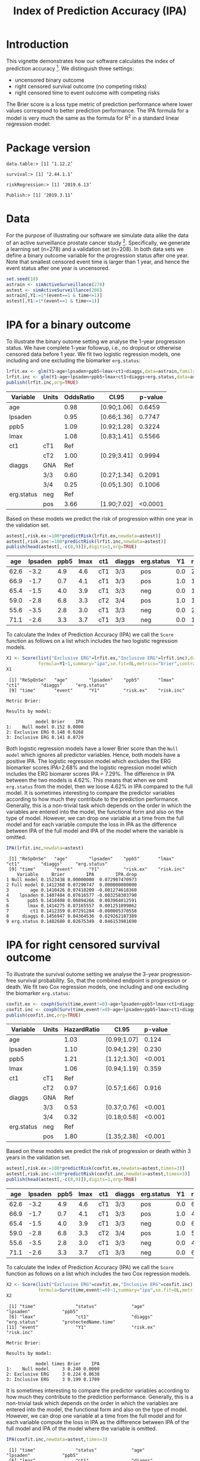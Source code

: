 #+TITLE: Index of Prediction Accuracy (IPA)
#+OPTIONS: H:3 num:t toc:nil \n:nil @:t ::t |:t ^:t -:t f:t *:t <:t
#+OPTIONS: TeX:t LaTeX:t skip:nil d:t todo:t pri:nil tags:not-in-toc author:nil
#+LaTeX_CLASS: org-article
#+LaTeX_HEADER:\usepackage{authblk}
#+LaTeX_HEADER:\usepackage{natbib}
#+LaTeX_HEADER:\author{Thomas A Gerds}
#+LaTeX_HEADER:\affil{University of Copenhagen, Department of Public Health, Section of Biostatistics, Copenhagen, Denmark}
#+LaTeX_HEADER:\author{Michael W Kattan}
#+LaTeX_HEADER:\affil{Cleveland Clinic, Department of Quantitative Health Sciences, Cleveland, Ohio, USA}

* Introduction

This vignette demonstrates how our software calculates the index of
prediction accuracy [fn:2]. We distinguish three settings:

- uncensored binary outcome
- right censored survival outcome (no competing risks)
- right censored time to event outcome with competing risks 

The Brier score is a loss type metric of prediction performance where
lower values correspond to better prediction performance. The IPA
formula for a model is very much the same as the formula for R^2 in a
standard linear regression model:

\begin{equation*}
\operatorname{IPA} = 1-\frac{\text{BrierScore(Prediction model)}}{\text{BrierScore(Null model)}}
\end{equation*}

* Package version

#+ATTR_LATEX: :options otherkeywords={}, deletekeywords={}
#+BEGIN_SRC R  :results output  :exports results  :session *R* :cache yes  :eval always
library(data.table)
library(survival)
library(riskRegression)
library(Publish)
cat("data.table:")
packageVersion("data.table")
cat("\nsurvival:")
packageVersion("survival")
cat("\nriskRegression:")
packageVersion("riskRegression")
cat("\nPublish:")
packageVersion("Publish")
#+END_SRC

#+RESULTS[<2019-06-13 10:19:00> f47684812cfced1ee3e11c1d127ff83471a909ef]:
: data.table:> [1] ‘1.12.2’
: 
: survival:> [1] ‘2.44.1.1’
: 
: riskRegression:> [1] ‘2019.6.13’
: 
: Publish:> [1] ‘2019.3.11’

* Data

For the purpose of illustrating our software we simulate data alike
the data of an active surveillance prostate cancer
study [fn:1]. Specifically, we generate a learning set (n=278) and a
validation set (n=208). In both data sets we define a binary outcome
variable for the progression status after one year. Note that smallest
censored event time is larger than 1 year, and hence the event status
after one year is uncensored. 

#+name:loaddata
#+ATTR_LATEX: :options otherkeywords={}, deletekeywords={library,data,table,set,time,*,&}
#+BEGIN_SRC R  :results output raw drawer  :exports code  :session *R* :cache no  :eval always
set.seed(18)
astrain <- simActiveSurveillance(278)
astest <- simActiveSurveillance(208)
astrain[,Y1:=1*(event==1 & time<=1)]
astest[,Y1:=1*(event==1 & time<=1)]
#+END_SRC

#+RESULTS: loaddata
:results:
:end:

[fn:1] Berg KD, Vainer B, Thomsen FB, Roeder MA, Gerds TA, Toft BG, Brasso K, and Iversen P. Erg protein expression in diagnostic specimens is associated with increased risk of progression during active surveillance for prostate cancer. European urology, 66(5):851--860, 2014.

* IPA for a binary outcome 
:PROPERTIES:
:CUSTOM_ID: sec:binary
:END:

To illustrate the binary outome setting we analyse the 1-year
progression status. We have complete 1-year followup, i.e., no dropout
or otherwise censored data before 1 year. We fit two logistic
regression models, one including and one excluding the biomarker
=erg.status=:

#+ATTR_LATEX: :options otherkeywords={}, deletekeywords={glm,family,status,data}
#+BEGIN_SRC R  :results output raw drawer :exports both  :session *R* :cache yes :var data=loaddata
lrfit.ex <- glm(Y1~age+lpsaden+ppb5+lmax+ct1+diaggs,data=astrain,family="binomial")
lrfit.inc <- glm(Y1~age+lpsaden+ppb5+lmax+ct1+diaggs+erg.status,data=astrain,family="binomial")
publish(lrfit.inc,org=TRUE)
#+END_SRC

#+RESULTS[<2019-06-13 10:19:01> 4ad587463242261d838b316f44356bc6b6112649]:
:results:
| Variable   | Units | OddsRatio | CI.95       | p-value |
|------------+-------+-----------+-------------+---------|
| age        |       |      0.98 | [0.90;1.06] |  0.6459 |
| lpsaden    |       |      0.95 | [0.66;1.36] |  0.7747 |
| ppb5       |       |      1.09 | [0.92;1.28] |  0.3224 |
| lmax       |       |      1.08 | [0.83;1.41] |  0.5566 |
| ct1        | cT1   |       Ref |             |         |
|            | cT2   |      1.00 | [0.29;3.41] |  0.9994 |
| diaggs     | GNA   |       Ref |             |         |
|            | 3/3   |      0.60 | [0.27;1.34] |  0.2091 |
|            | 3/4   |      0.25 | [0.05;1.30] |  0.1006 |
| erg.status | neg   |       Ref |             |         |
|            | pos   |      3.66 | [1.90;7.02] | <0.0001 |
:end:

Based on these models we predict the risk of progression within one
year in the validation set.

#+ATTR_LATEX: :options otherkeywords={}, deletekeywords={c}
#+BEGIN_SRC R  :results output raw drawer  :exports both  :session *R* :cache yes  :eval always
astest[,risk.ex:=100*predictRisk(lrfit.ex,newdata=astest)]
astest[,risk.inc:=100*predictRisk(lrfit.inc,newdata=astest)]
publish(head(astest[,-c(8,9)]),digits=1,org=TRUE)
#+END_SRC

#+RESULTS[<2019-06-13 10:19:01> 1b832f895d12a85feea8e807fa4ca3edced723a1]:
:results:
|  age | lpsaden | ppb5 | lmax | ct1 | diaggs | erg.status |  Y1 | risk.ex | risk.inc |
|------+---------+------+------+-----+--------+------------+-----+---------+----------|
| 62.6 |    -3.2 |  4.9 |  4.6 | cT1 | 3/3    | pos        | 0.0 |    23.2 |     36.3 |
| 66.9 |    -1.7 |  0.7 |  4.1 | cT1 | 3/3    | pos        | 1.0 |    14.0 |     24.7 |
| 65.4 |    -1.5 |  4.0 |  3.9 | cT1 | 3/3    | neg        | 0.0 |    17.4 |     10.6 |
| 59.0 |    -2.8 |  6.8 |  3.3 | cT2 | 3/4    | pos        | 1.0 |    10.7 |     21.1 |
| 55.6 |    -3.5 |  2.8 |  3.0 | cT1 | 3/3    | neg        | 0.0 |    21.9 |     11.8 |
| 71.1 |    -2.6 |  3.3 |  3.7 | cT1 | 3/3    | neg        | 0.0 |    15.0 |      9.5 |
:end:

To calculate the Index of Prediction Accuracy (IPA) we call the
=Score= function as follows on a list which includes the two logistic
regression models.

#+ATTR_LATEX: :options otherkeywords={}, deletekeywords={list,time,summary,formula,se,contrasts,data}
#+BEGIN_SRC R  :results output  :exports both  :session *R* :cache yes  :eval always
X1 <- Score(list("Exclusive ERG"=lrfit.ex,"Inclusive ERG"=lrfit.inc),data=astest,
            formula=Y1~1,summary="ipa",se.fit=0L,metrics="brier",contrasts=FALSE)
X1
#+END_SRC

#+RESULTS[<2019-06-13 10:19:01> 2bcd79c4cca9a135621f7e88a43adbe243da55d5]:
#+begin_example
 [1] "ReSpOnSe"   "age"        "lpsaden"    "ppb5"       "lmax"       "ct1"        "diaggs"     "erg.status"
 [9] "time"       "event"      "Y1"         "risk.ex"    "risk.inc"

Metric Brier:

Results by model:

           model Brier    IPA
1:    Null model 0.152 0.0000
2: Exclusive ERG 0.148 0.0268
3: Inclusive ERG 0.141 0.0729
#+end_example

Both logistic regression models have a lower Brier score than the
=Null model= which ignores all predictor variables. Hence, both models
have a positive IPA. The logistic regression model which excludes the
ERG biomarker scores IPA=2.68% and the logistic regression model which
includes the ERG biomarer scores IPA = 7.29%. The difference in IPA
between the two models is 4.62%. This means that when we omit
=erg.status= from the model, then we loose 4.62% in IPA compared to
the full model. It is sometimes interesting to compare the predictor
variables according to how much they contribute to the prediction
performance. Generally, this is a non-trivial task which depends on
the order in which the variables are entered into the model, the
functional form and also on the type of model. However, we can drop
one variable at a time from the full model and for each variable
compute the loss in IPA as the difference between IPA of the full
model and IPA of the model where the variable is omitted.

#+ATTR_LATEX: :options otherkeywords={}, deletekeywords={}
#+BEGIN_SRC R  :results output   :exports both  :session *R* :cache yes  :eval always
IPA(lrfit.inc,newdata=astest)
#+END_SRC

#+RESULTS[<2019-06-13 10:19:01> 0a14f54e5393497b5ed8baf2e0ffce5d57ed4e7f]:
#+begin_example
 [1] "ReSpOnSe"   "age"        "lpsaden"    "ppb5"       "lmax"       "ct1"        "diaggs"     "erg.status"
 [9] "time"       "event"      "Y1"         "risk.ex"    "risk.inc"  
    Variable     Brier        IPA        IPA.drop
1 Null model 0.1523438 0.00000000  0.072907470973
2 Full model 0.1412368 0.07290747  0.000000000000
3        age 0.1410426 0.07418209 -0.001274618360
4    lpsaden 0.1407404 0.07616577 -0.003258303790
5       ppb5 0.1418408 0.06894266  0.003964812591
6       lmax 0.1414275 0.07165557  0.001251899862
7        ct1 0.1412359 0.07291284 -0.000005370558
8     diaggs 0.1456947 0.04364536  0.029262107389
9 erg.status 0.1482680 0.02675349  0.046153981690
#+end_example

* IPA for right censored survival outcome 
:PROPERTIES:
:CUSTOM_ID: sec:survival
:END:

To illustrate the survival outome setting we analyse the 3-year
progression-free survival probability. So, that the combined endpoint
is progression or death.  We fit two Cox regression models, one
including and one excluding the biomarker =erg.status=:

#+ATTR_LATEX: :options otherkeywords={}, deletekeywords={glm,family,status,data}
#+BEGIN_SRC R  :results output raw drawer :exports both  :session *R* :cache yes :var data=loaddata
coxfit.ex <- coxph(Surv(time,event!=0)~age+lpsaden+ppb5+lmax+ct1+diaggs,data=astrain,x=TRUE)
coxfit.inc <- coxph(Surv(time,event!=0)~age+lpsaden+ppb5+lmax+ct1+diaggs+erg.status,data=astrain,x=TRUE)
publish(coxfit.inc,org=TRUE)
#+END_SRC

#+RESULTS[<2019-06-13 10:19:01> ab47285b61012d2bca8c73e0eb087b9e08233abe]:
:results:
| Variable   | Units | HazardRatio | CI.95       | p-value |
|------------+-------+-------------+-------------+---------|
| age        |       |        1.03 | [0.99;1.07] |   0.124 |
| lpsaden    |       |        1.10 | [0.94;1.29] |   0.230 |
| ppb5       |       |        1.21 | [1.12;1.30] |  <0.001 |
| lmax       |       |        1.06 | [0.94;1.19] |   0.359 |
| ct1        | cT1   |         Ref |             |         |
|            | cT2   |        0.97 | [0.57;1.66] |   0.916 |
| diaggs     | GNA   |         Ref |             |         |
|            | 3/3   |        0.53 | [0.37;0.76] |  <0.001 |
|            | 3/4   |        0.32 | [0.18;0.58] |  <0.001 |
| erg.status | neg   |         Ref |             |         |
|            | pos   |        1.80 | [1.35;2.38] |  <0.001 |
:end:

Based on these models we predict the risk of progression or death
within 3 years in the validation set.

#+ATTR_LATEX: :options otherkeywords={}, deletekeywords={c}
#+BEGIN_SRC R  :results output raw drawer  :exports both  :session *R* :cache yes  
astest[,risk.ex:=100*predictRisk(coxfit.ex,newdata=astest,times=3)]
astest[,risk.inc:=100*predictRisk(coxfit.inc,newdata=astest,times=3)]
publish(head(astest[,-c(8,9)]),digits=1,org=TRUE)
#+END_SRC

#+RESULTS[<2019-06-13 10:19:01> 5bcf6350ff6f463c8beb576216fb983d9574bfa1]:
:results:
|  age | lpsaden | ppb5 | lmax | ct1 | diaggs | erg.status |  Y1 | risk.ex | risk.inc |
|------+---------+------+------+-----+--------+------------+-----+---------+----------|
| 62.6 |    -3.2 |  4.9 |  4.6 | cT1 | 3/3    | pos        | 0.0 |    67.5 |     80.7 |
| 66.9 |    -1.7 |  0.7 |  4.1 | cT1 | 3/3    | pos        | 1.0 |    48.5 |     60.3 |
| 65.4 |    -1.5 |  4.0 |  3.9 | cT1 | 3/3    | neg        | 0.0 |    67.4 |     60.8 |
| 59.0 |    -2.8 |  6.8 |  3.3 | cT2 | 3/4    | pos        | 1.0 |    51.1 |     70.1 |
| 55.6 |    -3.5 |  2.8 |  3.0 | cT1 | 3/3    | neg        | 0.0 |    41.5 |     35.5 |
| 71.1 |    -2.6 |  3.3 |  3.7 | cT1 | 3/3    | neg        | 0.0 |    65.5 |     57.5 |
:end:

To calculate the Index of Prediction Accuracy (IPA) we call the
=Score= function as follows on a list which includes the two Cox 
regression models.

#+ATTR_LATEX: :options otherkeywords={}, deletekeywords={list,time,summary,formula,se,contrasts,data}
#+BEGIN_SRC R  :results output  :exports both  :session *R* :cache yes  :eval always
X2 <- Score(list("Exclusive ERG"=coxfit.ex,"Inclusive ERG"=coxfit.inc),data=astest,
            formula=Surv(time,event!=0)~1,summary="ipa",se.fit=0L,metrics="brier",contrasts=FALSE,times=3)
X2
#+END_SRC

#+RESULTS[<2019-06-13 10:19:01> 7d2e02fc1a5cd4dca72e69d8a94326dfcb717594]:
#+begin_example
 [1] "time"               "status"             "age"                "lpsaden"            "ppb5"              
 [6] "lmax"               "ct1"                "diaggs"             "erg.status"         "protectedName.time"
[11] "event"              "Y1"                 "risk.ex"            "risk.inc"

Metric Brier:

Results by model:

           model times Brier    IPA
1:    Null model     3 0.240 0.0000
2: Exclusive ERG     3 0.224 0.0638
3: Inclusive ERG     3 0.199 0.1709
#+end_example

It is sometimes interesting to compare the predictor variables
according to how much they contribute to the prediction
performance. Generally, this is a non-trivial task which depends on
the order in which the variables are entered into the model, the
functional form and also on the type of model. However, we can drop
one variable at a time from the full model and for each variable
compute the loss in IPA as the difference between IPA of the full
model and IPA of the model where the variable is omitted.

#+ATTR_LATEX: :options otherkeywords={}, deletekeywords={}
#+BEGIN_SRC R  :results output   :exports both  :session *R* :cache yes  :eval always
IPA(coxfit.inc,newdata=astest,times=3)
#+END_SRC

#+RESULTS[<2019-06-13 10:19:01> f4b18b24db785e34b067d3c4ce6c02234098476e]:
#+begin_example
 [1] "time"               "status"             "age"                "lpsaden"            "ppb5"              
 [6] "lmax"               "ct1"                "diaggs"             "erg.status"         "protectedName.time"
[11] "event"              "Y1"                 "risk.ex"            "risk.inc"          
    Variable times     Brier       IPA      IPA.drop
1 Null model     3 0.2395320 0.0000000  0.1708698205
2 Full model     3 0.1986032 0.1708698  0.0000000000
3        age     3 0.1972558 0.1764950 -0.0056252214
4    lpsaden     3 0.2006389 0.1623713  0.0084985015
5       ppb5     3 0.2127120 0.1119683  0.0589015652
6       lmax     3 0.1994585 0.1672991  0.0035707639
7        ct1     3 0.1988170 0.1699773  0.0008925619
8     diaggs     3 0.2083219 0.1302960  0.0405737899
9 erg.status     3 0.2242616 0.0637510  0.1071188254
#+end_example

* IPA for right censored time to event outcome with competing risks
:PROPERTIES:
:CUSTOM_ID: sec:survival
:END:

To illustrate the competing risk setting we analyse the 3-year risk of
progression in presence of the competing risk of death without
progression. We fit two sets of cause-specific Cox regression models [fn:3],
one including and one excluding the biomarker =erg.status=:

#+ATTR_LATEX: :options otherkeywords={}, deletekeywords={glm,family,status,data}
#+BEGIN_SRC R  :results output :exports both  :session *R* :cache yes :var data=loaddata
cscfit.ex <- CSC(Hist(time,event)~age+lpsaden+ppb5+lmax+ct1+diaggs,data=astrain)
cscfit.inc <- CSC(Hist(time,event)~age+lpsaden+ppb5+lmax+ct1+diaggs+erg.status,data=astrain)
publish(cscfit.inc)
#+END_SRC

#+RESULTS[<2019-06-13 10:19:02> b0817074933de144121448371b80edfbf281c9da]:
#+begin_example
Cause 1 :
     Variable Units HazardRatio       CI.95   p-value
1         age              1.04 [1.00;1.09]   0.07631
2     lpsaden              1.13 [0.92;1.38]   0.23133
3        ppb5              1.14 [1.04;1.24]   0.00589
4        lmax              1.19 [1.03;1.39]   0.02208
5         ct1   cT1         Ref                      
6               cT2        1.31 [0.73;2.36]   0.36635
7      diaggs   GNA         Ref                      
8               3/3        0.54 [0.35;0.84]   0.00662
9               3/4        0.44 [0.22;0.88]   0.02024
10 erg.status   neg         Ref                      
11              pos        2.20 [1.56;3.11]   < 0.001

Cause 2 :
     Variable Units HazardRatio       CI.95   p-value
1         age              1.01 [0.95;1.07]   0.81571
2     lpsaden              1.09 [0.83;1.42]   0.53701
3        ppb5              1.39 [1.22;1.58]   < 0.001
4        lmax              0.82 [0.67;1.00]   0.05458
5         ct1   cT1         Ref                      
6               cT2        0.31 [0.07;1.28]   0.10482
7      diaggs   GNA         Ref                      
8               3/3        0.56 [0.29;1.10]   0.09212
9               3/4        0.19 [0.06;0.60]   0.00486
10 erg.status   neg         Ref                      
11              pos        1.20 [0.71;2.04]   0.49269
#+end_example

Based on these models we predict the risk of progression in presence
of the competing risk of death within 3 years in the validation set.

#+ATTR_LATEX: :options otherkeywords={}, deletekeywords={c}
#+BEGIN_SRC R  :results output raw drawer  :exports both  :session *R* :cache yes  :eval always
astest[,risk.ex:=100*predictRisk(cscfit.ex,newdata=astest,times=3,cause=1)]
astest[,risk.inc:=100*predictRisk(cscfit.inc,newdata=astest,times=3,cause=1)]
publish(head(astest[,-c(8,9)]),digits=1,org=TRUE)
#+END_SRC

#+RESULTS[<2019-06-13 10:19:02> 841985da41439efcbff01b0901042c38e91abda3]:
:results:
|  age | lpsaden | ppb5 | lmax | ct1 | diaggs | erg.status |  Y1 | risk.ex | risk.inc |
|------+---------+------+------+-----+--------+------------+-----+---------+----------|
| 62.6 |    -3.2 |  4.9 |  4.6 | cT1 | 3/3    | pos        | 0.0 |    49.7 |     65.5 |
| 66.9 |    -1.7 |  0.7 |  4.1 | cT1 | 3/3    | pos        | 1.0 |    45.2 |     60.1 |
| 65.4 |    -1.5 |  4.0 |  3.9 | cT1 | 3/3    | neg        | 0.0 |    50.6 |     42.3 |
| 59.0 |    -2.8 |  6.8 |  3.3 | cT2 | 3/4    | pos        | 1.0 |    46.0 |     69.0 |
| 55.6 |    -3.5 |  2.8 |  3.0 | cT1 | 3/3    | neg        | 0.0 |    26.3 |     19.9 |
| 71.1 |    -2.6 |  3.3 |  3.7 | cT1 | 3/3    | neg        | 0.0 |    51.8 |     42.2 |
:end:

To calculate the Index of Prediction Accuracy (IPA) we call the
=Score= function as follows on a list which includes the two sets of
cause-specific Cox regression models.

#+ATTR_LATEX: :options otherkeywords={}, deletekeywords={list,time,summary,formula,se,contrasts,data}
#+BEGIN_SRC R  :results output  :exports both  :session *R* :cache yes  :eval always
X3 <- Score(list("Exclusive ERG"=cscfit.ex,
                 "Inclusive ERG"=cscfit.inc),
            data=astest, formula=Hist(time,event)~1,
            summary="ipa",se.fit=0L,metrics="brier",
            contrasts=FALSE,times=3,cause=1)
X3
#+END_SRC

#+RESULTS[<2019-06-13 10:19:02> 262eb718c337234dcf3f7891b3d3d55254f3b16c]:
#+begin_example
 [1] "time"                "status"              "event"               "age"                 "lpsaden"            
 [6] "ppb5"                "lmax"                "ct1"                 "diaggs"              "erg.status"         
[11] "protectedName.time"  "protectedName.event" "Y1"                  "risk.ex"             "risk.inc"

Metric Brier:

Results by model:

           model times Brier    IPA
1:    Null model     3 0.245 0.0000
2: Exclusive ERG     3 0.232 0.0504
3: Inclusive ERG     3 0.202 0.1753
#+end_example

It is sometimes interesting to compare the predictor variables
according to how much they contribute to the prediction
performance. Generally, this is a non-trivial task which depends on
the order in which the variables are entered into the model, the
functional form and also on the type of model. However, we can drop
one variable at a time from the full model (here from both
cause-specific Cox regression models) and for each variable compute
the loss in IPA as the difference between IPA of the full model and
IPA of the model where the variable is omitted.

#+ATTR_LATEX: :options otherkeywords={}, deletekeywords={}
#+BEGIN_SRC R  :results output   :exports both  :session *R* :cache yes  :eval always
IPA(cscfit.inc,newdata=astest,times=3)
#+END_SRC

#+RESULTS[<2019-06-13 10:19:03> 3c35cfc9e150c201ca36c34c13353d76b053d7ba]:
#+begin_example
 [1] "time"                "status"              "event"               "age"                 "lpsaden"            
 [6] "ppb5"                "lmax"                "ct1"                 "diaggs"              "erg.status"         
[11] "protectedName.time"  "protectedName.event" "Y1"                  "risk.ex"             "risk.inc"           
    Variable times     Brier        IPA     IPA.drop
1 Null model     3 0.2445718 0.00000000  0.175254870
2 Full model     3 0.2017094 0.17525487  0.000000000
3        age     3 0.2005925 0.17982131 -0.004566441
4    lpsaden     3 0.2035630 0.16767572  0.007579154
5       ppb5     3 0.2042878 0.16471225  0.010542622
6       lmax     3 0.2138127 0.12576703  0.049487841
7        ct1     3 0.1983841 0.18885119 -0.013596322
8     diaggs     3 0.2084584 0.14765950  0.027595368
9 erg.status     3 0.2322497 0.05038206  0.124872813
#+end_example

[fn:2] Michael W Kattan and Thomas A Gerds. The index of prediction accuracy: An intuitive measure useful for evaluating risk prediction models. Diagnostic and Prognostic Research, 2(1):7, 2018.
[fn:3] Brice Ozenne, Anne Lyngholm S{\o }rensen, Thomas Scheike, Christian Torp-Pedersen, and Thomas Alexander Gerds. riskregression: Predicting the risk of an event using Cox regression models. R Journal, 9(2):440--460, 2017.

